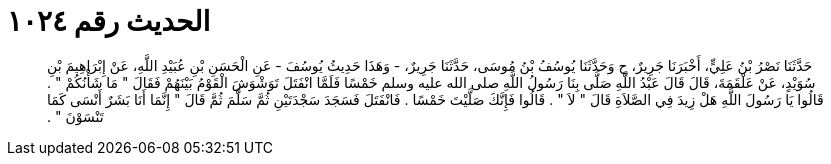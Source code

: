 
= الحديث رقم ١٠٢٤

[quote.hadith]
حَدَّثَنَا نَصْرُ بْنُ عَلِيٍّ، أَخْبَرَنَا جَرِيرٌ، ح وَحَدَّثَنَا يُوسُفُ بْنُ مُوسَى، حَدَّثَنَا جَرِيرٌ، - وَهَذَا حَدِيثُ يُوسُفَ - عَنِ الْحَسَنِ بْنِ عُبَيْدِ اللَّهِ، عَنْ إِبْرَاهِيمَ بْنِ سُوَيْدٍ، عَنْ عَلْقَمَةَ، قَالَ قَالَ عَبْدُ اللَّهِ صَلَّى بِنَا رَسُولُ اللَّهِ صلى الله عليه وسلم خَمْسًا فَلَمَّا انْفَتَلَ تَوَشْوَشَ الْقَوْمُ بَيْنَهُمْ فَقَالَ ‏"‏ مَا شَأْنُكُمْ ‏"‏ ‏.‏ قَالُوا يَا رَسُولَ اللَّهِ هَلْ زِيدَ فِي الصَّلاَةِ قَالَ ‏"‏ لاَ ‏"‏ ‏.‏ قَالُوا فَإِنَّكَ صَلَّيْتَ خَمْسًا ‏.‏ فَانْفَتَلَ فَسَجَدَ سَجْدَتَيْنِ ثُمَّ سَلَّمَ ثُمَّ قَالَ ‏"‏ إِنَّمَا أَنَا بَشَرٌ أَنْسَى كَمَا تَنْسَوْنَ ‏"‏ ‏.‏